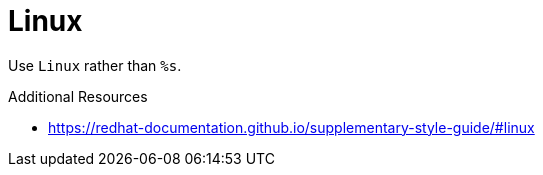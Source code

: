 :navtitle: Linux
:keywords: reference, rule, Linux

= Linux

Use `Linux` rather than `%s`.

.Additional Resources

* link:https://redhat-documentation.github.io/supplementary-style-guide/#linux[]

